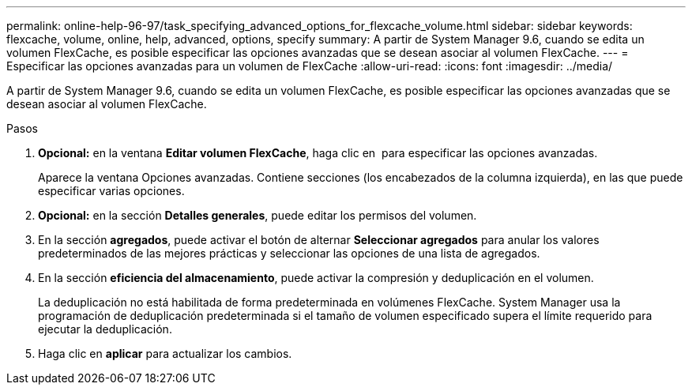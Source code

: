 ---
permalink: online-help-96-97/task_specifying_advanced_options_for_flexcache_volume.html 
sidebar: sidebar 
keywords: flexcache, volume, online, help, advanced, options, specify 
summary: A partir de System Manager 9.6, cuando se edita un volumen FlexCache, es posible especificar las opciones avanzadas que se desean asociar al volumen FlexCache. 
---
= Especificar las opciones avanzadas para un volumen de FlexCache
:allow-uri-read: 
:icons: font
:imagesdir: ../media/


[role="lead"]
A partir de System Manager 9.6, cuando se edita un volumen FlexCache, es posible especificar las opciones avanzadas que se desean asociar al volumen FlexCache.

.Pasos
. *Opcional:* en la ventana *Editar volumen FlexCache*, haga clic en image:../media/advanced_options.gif[""] para especificar las opciones avanzadas.
+
Aparece la ventana Opciones avanzadas. Contiene secciones (los encabezados de la columna izquierda), en las que puede especificar varias opciones.

. *Opcional:* en la sección *Detalles generales*, puede editar los permisos del volumen.
. En la sección *agregados*, puede activar el botón de alternar *Seleccionar agregados* para anular los valores predeterminados de las mejores prácticas y seleccionar las opciones de una lista de agregados.
. En la sección *eficiencia del almacenamiento*, puede activar la compresión y deduplicación en el volumen.
+
La deduplicación no está habilitada de forma predeterminada en volúmenes FlexCache. System Manager usa la programación de deduplicación predeterminada si el tamaño de volumen especificado supera el límite requerido para ejecutar la deduplicación.

. Haga clic en *aplicar* para actualizar los cambios.

